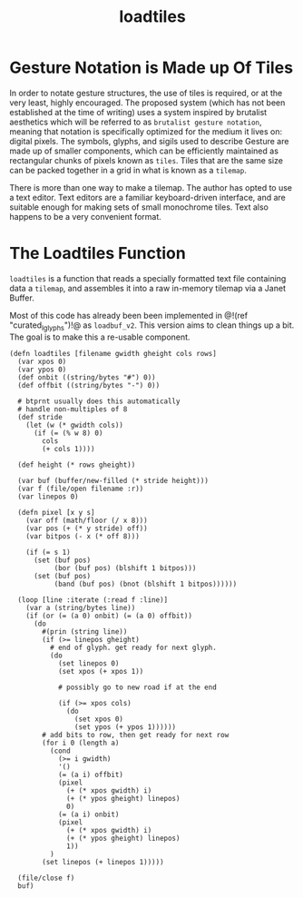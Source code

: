 #+TITLE: loadtiles
* Gesture Notation is Made up Of Tiles
In order to notate gesture structures, the use of tiles
is required, or at the very least, highly encouraged.
The proposed system (which has not been established at
the time of writing) uses a system inspired by brutalist
aesthetics which will be referred to as
=brutalist gesture notation=, meaning that notation is
specifically optimized for the medium it lives on: digital
pixels. The symbols, glyphs, and sigils used to describe
Gesture are made up of smaller components, which can be
efficiently maintained as rectangular chunks of pixels
known as =tiles=. Tiles that are the same size can be
packed together in a grid in what is known as a =tilemap=.

There is more than one way to make a tilemap. The author
has opted to use a text editor. Text editors are a familiar
keyboard-driven interface, and are suitable enough for
making sets of small monochrome tiles. Text also happens to
be a very convenient format.
* The Loadtiles Function
=loadtiles= is a function that reads a specially formatted
text file containing data a =tilemap=, and assembles it
into a raw in-memory tilemap via a Janet Buffer.

Most of this code has already been been implemented
in @!(ref "curated_lglyphs")!@ as =loadbuf_v2=. This
version aims to clean things up a bit. The goal is to make
this a re-usable component.

#+NAME: loadtiles.janet
#+BEGIN_SRC janet
(defn loadtiles [filename gwidth gheight cols rows]
  (var xpos 0)
  (var ypos 0)
  (def onbit ((string/bytes "#") 0))
  (def offbit ((string/bytes "-") 0))

  # btprnt usually does this automatically
  # handle non-multiples of 8
  (def stride
    (let (w (* gwidth cols))
      (if (= (% w 8) 0)
        cols
        (+ cols 1))))

  (def height (* rows gheight))

  (var buf (buffer/new-filled (* stride height)))
  (var f (file/open filename :r))
  (var linepos 0)

  (defn pixel [x y s]
    (var off (math/floor (/ x 8)))
    (var pos (+ (* y stride) off))
    (var bitpos (- x (* off 8)))

    (if (= s 1)
      (set (buf pos)
           (bor (buf pos) (blshift 1 bitpos)))
      (set (buf pos)
           (band (buf pos) (bnot (blshift 1 bitpos))))))

  (loop [line :iterate (:read f :line)]
    (var a (string/bytes line))
    (if (or (= (a 0) onbit) (= (a 0) offbit))
      (do
        #(prin (string line))
        (if (>= linepos gheight)
          # end of glyph. get ready for next glyph.
          (do
            (set linepos 0)
            (set xpos (+ xpos 1))

            # possibly go to new road if at the end

            (if (>= xpos cols)
              (do
                (set xpos 0)
                (set ypos (+ ypos 1))))))
        # add bits to row, then get ready for next row
        (for i 0 (length a)
          (cond
            (>= i gwidth)
            '()
            (= (a i) offbit)
            (pixel
              (+ (* xpos gwidth) i)
              (+ (* ypos gheight) linepos)
              0)
            (= (a i) onbit)
            (pixel
              (+ (* xpos gwidth) i)
              (+ (* ypos gheight) linepos)
              1))
          )
        (set linepos (+ linepos 1)))))

  (file/close f)
  buf)
#+END_SRC
